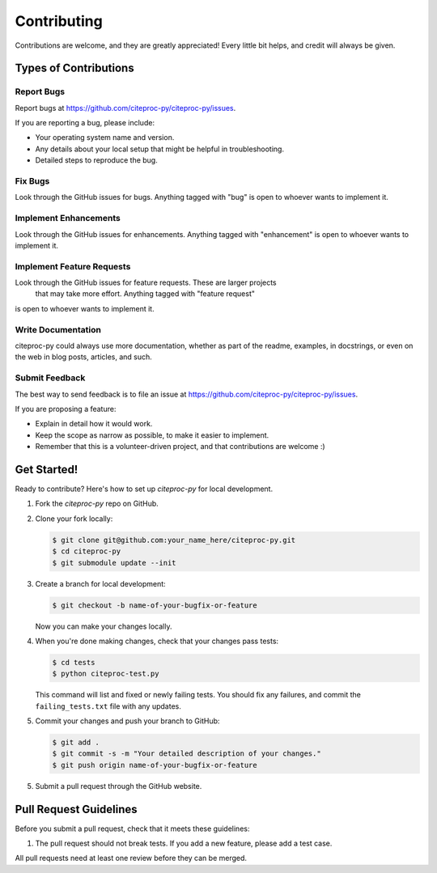 Contributing
============

Contributions are welcome, and they are greatly appreciated! Every
little bit helps, and credit will always be given.

Types of Contributions
----------------------

Report Bugs
~~~~~~~~~~~

Report bugs at https://github.com/citeproc-py/citeproc-py/issues.

If you are reporting a bug, please include:

* Your operating system name and version.
* Any details about your local setup that might be helpful in troubleshooting.
* Detailed steps to reproduce the bug.

Fix Bugs
~~~~~~~~

Look through the GitHub issues for bugs. Anything tagged with "bug"
is open to whoever wants to implement it.

Implement Enhancements
~~~~~~~~~~~~~~~~~~

Look through the GitHub issues for enhancements. Anything tagged with "enhancement"
is open to whoever wants to implement it.

Implement Feature Requests
~~~~~~~~~~~~~~~~~~

Look through the GitHub issues for feature requests. These are larger projects
 that may take more effort. Anything tagged with "feature request"
is open to whoever wants to implement it.

Write Documentation
~~~~~~~~~~~~~~~~~~~

citeproc-py could always use more documentation, whether as part of the
readme, examples, in docstrings, or even on the web in blog posts,
articles, and such.

Submit Feedback
~~~~~~~~~~~~~~~

The best way to send feedback is to file an issue at
https://github.com/citeproc-py/citeproc-py/issues.

If you are proposing a feature:

* Explain in detail how it would work.
* Keep the scope as narrow as possible, to make it easier to implement.
* Remember that this is a volunteer-driven project, and that contributions
  are welcome :)

Get Started!
------------

Ready to contribute? Here's how to set up `citeproc-py` for local development.

1. Fork the `citeproc-py` repo on GitHub.
2. Clone your fork locally:

   .. code-block:: console

      $ git clone git@github.com:your_name_here/citeproc-py.git
      $ cd citeproc-py
      $ git submodule update --init

3. Create a branch for local development:

   .. code-block:: console

      $ git checkout -b name-of-your-bugfix-or-feature

   Now you can make your changes locally.

4. When you're done making changes, check that your changes pass tests:

   .. code-block:: console

      $ cd tests
      $ python citeproc-test.py

   This command will list and fixed or newly failing tests. You should
   fix any failures, and commit the ``failing_tests.txt`` file with any
   updates.

5. Commit your changes and push your branch to GitHub:

   .. code-block:: console

      $ git add .
      $ git commit -s -m "Your detailed description of your changes."
      $ git push origin name-of-your-bugfix-or-feature

5. Submit a pull request through the GitHub website.

Pull Request Guidelines
-----------------------

Before you submit a pull request, check that it meets these guidelines:

1. The pull request should not break tests. If you add a new feature, please add a test case.

All pull requests need at least one review before they can be merged. 
